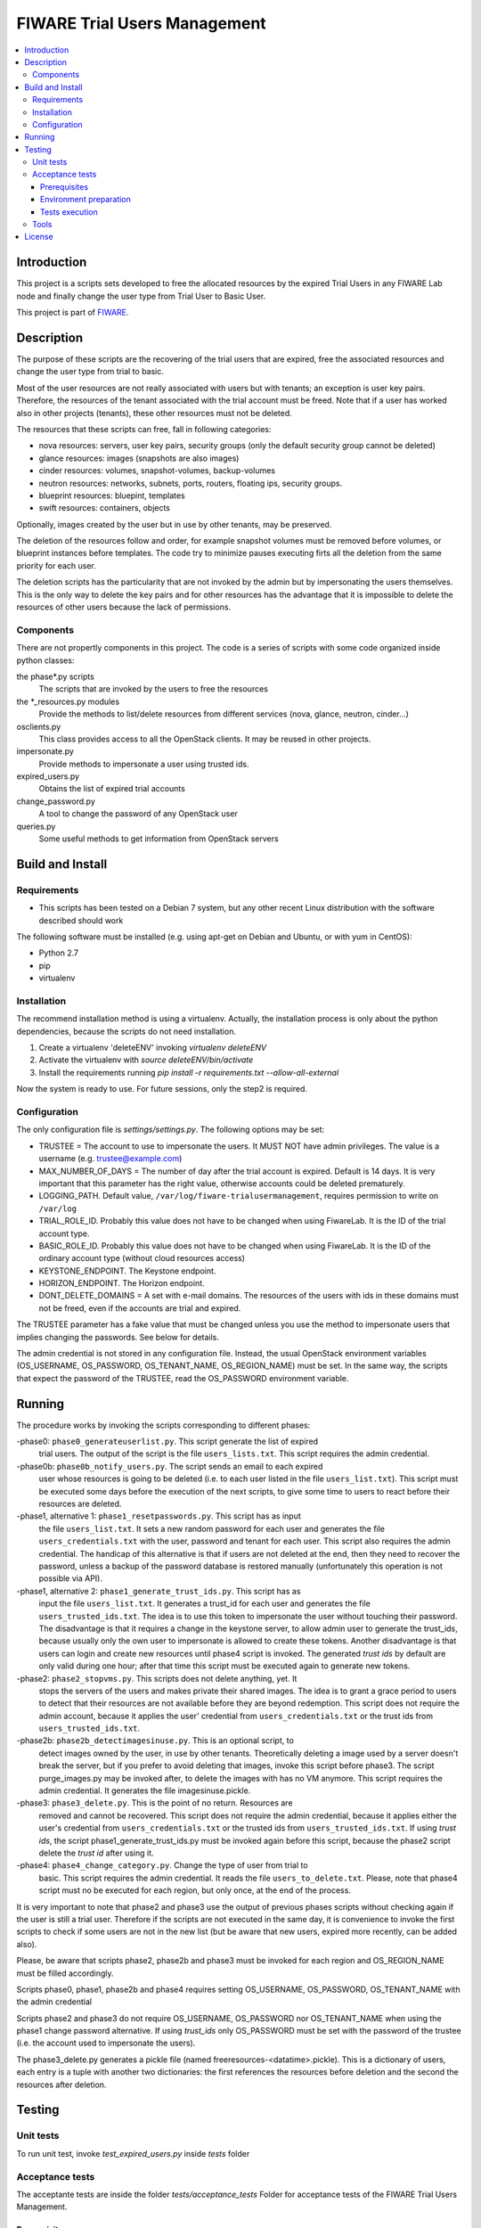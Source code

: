 =============================
FIWARE Trial Users Management
=============================

.. contents:: :local:

Introduction
============



This project is a scripts sets developed to free the allocated resources by the
expired Trial Users in any FIWARE Lab node and finally change the user type
from Trial User to Basic User.

This project is part of FIWARE_.

Description
===========

The purpose of these scripts are the recovering of the trial users that are expired,
free the associated resources and change the user type from trial to basic.

Most of the user resources are not really associated with users but with tenants;
an exception is user key pairs. Therefore, the resources of the tenant associated with
the trial account must be freed. Note that if a user has worked also in other
projects (tenants), these other resources must not be deleted.

The resources that these scripts can free, fall in following categories:

- nova resources: servers, user key pairs, security groups (only the default security
  group cannot be deleted)
- glance resources: images (snapshots are also images)
- cinder resources: volumes, snapshot-volumes, backup-volumes
- neutron resources: networks, subnets, ports, routers, floating ips, security groups.
- blueprint resources: bluepint, templates
- swift resources: containers, objects

Optionally, images created by the user but in use by other tenants, may be preserved.

The deletion of the resources follow and order, for example snapshot volumes must be removed
before volumes, or blueprint instances before templates. The code try to minimize pauses
executing firts all the deletion from the same priority for each user.

The deletion scripts has the particularity that are not invoked by the admin but
by impersonating the users themselves. This is the only way to delete the key pairs and
for other resources has the advantage that it is impossible to delete the resources of other
users because the lack of permissions.

Components
----------

There are not propertly components in this project. The code is a series of
scripts with some code organized inside python classes:

the phase\*.py scripts
    The scripts that are invoked by the users to free the resources
the \*_resources.py modules
    Provide the methods to list/delete resources from different services (nova,
    glance, neutron, cinder...)
osclients.py
    This class provides access to all the OpenStack clients. It may be reused
    in other projects.
impersonate.py
    Provide methods to impersonate a user using trusted ids.
expired_users.py
    Obtains the list of expired trial accounts
change_password.py
    A tool to change the password of any OpenStack user
queries.py
    Some useful methods to get information from OpenStack servers

Build and Install
=================

Requirements
------------

- This scripts has been tested on a Debian 7 system, but any other recent Linux
  distribution with the software described should work

The following software must be installed (e.g. using apt-get on Debian and Ubuntu,
or with yum in CentOS):

- Python 2.7
- pip
- virtualenv

Installation
------------

The recommend installation method is using a virtualenv. Actually, the installation
process is only about the python dependencies, because the scripts do not need
installation.

1) Create a virtualenv 'deleteENV' invoking *virtualenv deleteENV*
2) Activate the virtualenv with *source deleteENV/bin/activate*
3) Install the requirements running *pip install -r requirements.txt
   --allow-all-external*

Now the system is ready to use. For future sessions, only the step2 is required.

Configuration
-------------

The only configuration file is *settings/settings.py*. The following options may
be set:

* TRUSTEE =  The account to use to impersonate the users. It MUST NOT have admin
  privileges. The value is a username (e.g. trustee@example.com)
* MAX_NUMBER_OF_DAYS = The number of day after the trial account is expired.
  Default is 14 days. It is very important that this parameter has the right
  value, otherwise accounts could be deleted prematurely.
* LOGGING_PATH. Default value, ``/var/log/fiware-trialusermanagement``, requires
  permission to write on ``/var/log``
* TRIAL_ROLE_ID. Probably this value does not have to be changed when using
  FiwareLab. It is the ID of the trial account type.
* BASIC_ROLE_ID. Probably this value does not have to be changed when using
  FiwareLab. It is the ID of the ordinary account type (without cloud resources
  access)
* KEYSTONE_ENDPOINT. The Keystone endpoint.
* HORIZON_ENDPOINT. The Horizon endpoint.
* DONT_DELETE_DOMAINS = A set with e-mail domains. The resources of the users
  with ids in these domains must not be freed, even if the accounts are trial
  and expired.

The TRUSTEE parameter has a fake value that must be changed unless you use the
method to impersonate users that implies changing the passwords. See below for
details.

The admin credential is not stored in any configuration file. Instead, the
usual OpenStack environment variables (OS_USERNAME, OS_PASSWORD,
OS_TENANT_NAME, OS_REGION_NAME) must be set. In the same way, the scripts that
expect the password of the TRUSTEE, read the OS_PASSWORD environment variable.

Running
=======

The procedure works by invoking the scripts corresponding to different phases:

-phase0: ``phase0_generateuserlist.py``. This script generate the list of expired
    trial users. The output of the script is the file ``users_lists.txt``.
    This script requires the admin credential.

-phase0b: ``phase0b_notify_users.py``. The script sends an email to each expired
     user whose resources is going to be deleted (i.e. to each user listed in
     the file ``users_list.txt``). This script must be executed some days
     before the execution of the next scripts, to give some time to users to
     react before their resources are deleted.

-phase1, alternative 1: ``phase1_resetpasswords.py``. This script has as input
     the file ``users_list.txt``. It sets a new random password for each user
     and generates the file ``users_credentials.txt`` with the user, password
     and tenant for each user. This script also requires the admin credential.
     The handicap of this alternative is that if users are not deleted at the
     end, then they need to recover the password, unless a backup of the
     password database is restored manually (unfortunately this operation is
     not possible via API).

-phase1, alternative 2: ``phase1_generate_trust_ids.py``. This script has as
     input the file ``users_list.txt``. It generates a trust_id for each user
     and generates the file ``users_trusted_ids.txt``. The idea is to use this
     token to impersonate the user without touching their password. The
     disadvantage is that it requires a change in the keystone server, to allow
     admin user to generate the trust_ids, because usually only the own user to
     impersonate is allowed to create these tokens. Another disadvantage is that
     users can login and create new resources until phase4 script is invoked.
     The generated *trust ids* by default are only valid during one hour; after
     that time this script must be executed again to generate new tokens.

-phase2: ``phase2_stopvms.py``. This scripts does not delete anything, yet. It
     stops the servers of the users and makes private their shared images. The idea
     is to grant a grace period to users to detect that their resources are not
     available before they are beyond redemption. This script does not require
     the admin account, because it applies the user' credential from
     ``users_credentials.txt`` or the trust ids from ``users_trusted_ids.txt``.

-phase2b: ``phase2b_detectimagesinuse.py``. This is an optional script, to
     detect images owned by the user, in use by other tenants. Theoretically
     deleting a image used  by a server doesn't break the server, but if you prefer to
     avoid deleting that images, invoke this script before phase3. The script
     purge_images.py may be invoked after, to delete the images with has no VM
     anymore. This script requires the admin credential. It generates the file
     imagesinuse.pickle.

-phase3: ``phase3_delete.py``. This is the point of no return. Resources are
     removed and cannot be recovered. This script does not require the admin
     credential, because it applies either the user's credential from
     ``users_credentials.txt`` or the trusted ids from ``users_trusted_ids.txt``.
     If using *trust ids*, the script phase1_generate_trust_ids.py must be
     invoked again before this script, because the phase2 script delete the
     *trust id* after using it.

-phase4: ``phase4_change_category.py``. Change the type of user from trial to
      basic. This script requires the admin credential. It reads the file
      ``users_to_delete.txt``. Please, note that phase4 script must no be
      executed for each region, but only once, at the end of the process.

It is very important to note that phase2 and phase3 use the output of previous
phases scripts without checking again if the user is still a trial user. Therefore
if the scripts are not executed in the same day, it is convenience to invoke
the first scripts to check if some users are not in the new list (but be aware
that new users, expired more recently, can be added also).

Please, be aware that scripts phase2, phase2b and phase3 must be invoked for
each region and OS_REGION_NAME must be filled accordingly.

Scripts phase0, phase1, phase2b and phase4 requires setting OS_USERNAME,
OS_PASSWORD, OS_TENANT_NAME with the admin credential

Scripts phase2 and phase3 do not require OS_USERNAME, OS_PASSWORD nor
OS_TENANT_NAME when using the phase1 change password alternative. If using
*trust_ids* only OS_PASSWORD must be set with the password of the trustee (i.e.
the account used to impersonate the users).

The phase3_delete.py generates a pickle file (named
freeresources-<datatime>.pickle). This is a dictionary of users, each entry is
a tuple with another two dictionaries: the first references the resources
before deletion and the second the resources after deletion.

Testing
=======

Unit tests
----------

To run unit test, invoke *test_expired_users.py* inside *tests* folder

Acceptance tests
----------------

The acceptante tests are inside the folder *tests/acceptance_tests*
Folder for acceptance tests of the FIWARE Trial Users Management.

Prerequisites
*************

- Python 2.7 or newer
- pip installed (http://docs.python-guide.org/en/latest/starting/install/linux/)
- virtualenv installed (pip install virtalenv)
- Git installed (yum install git-core / apt-get install git)

Environment preparation
***********************
- Create a virtual environment somewhere, e.g. in ENV (virtualenv ENV)
- Activate the virtual environment (source ENV/bin/activate)
- Change to the test/acceptance folder of the project
- Install the requirements for the acceptance tests in the virtual environment
  (pip install -r requirements.txt --allow-all-external).
- Configure file in tests/acceptance_tests/commons/configuration.py adding the
  keystone url, and a valid, user, password and tenant ID.

Tests execution
***************

1) Change to the tests/acceptance_tests folder of the project if not already on it
2) Assign the PYTHONPATH environment variable executing "export PYTHONPATH=../.."
3) Run lettuce_tools with appropriate params (see available ones with the -h option)

Tools
-----

The script *create_resources.py* may be used to create resources in a real
infrastructure. OS_USERNAME, OS_TENANT_NAME/OS_TENANT_ID/OS_TRUST_ID,
OS_PASSWORD and OS_AUTH_URL must be set accordingly. Then run:

.. code::

    export PYTHONPATH=.
    tests/create_resources.py
    tests/list_resources.py

The script *tests/list_resources.py* is useful to list the resources created
and to compare the resources before and after running the scripts. Another
advantage is that the script support OS_TRUST_ID, while other tools as nova
does not.

License
=======

\(c) 2015 Telefónica I+D, Apache License 2.0


.. REFERENCES

.. _FIWARE: http://www.fiware.org/
